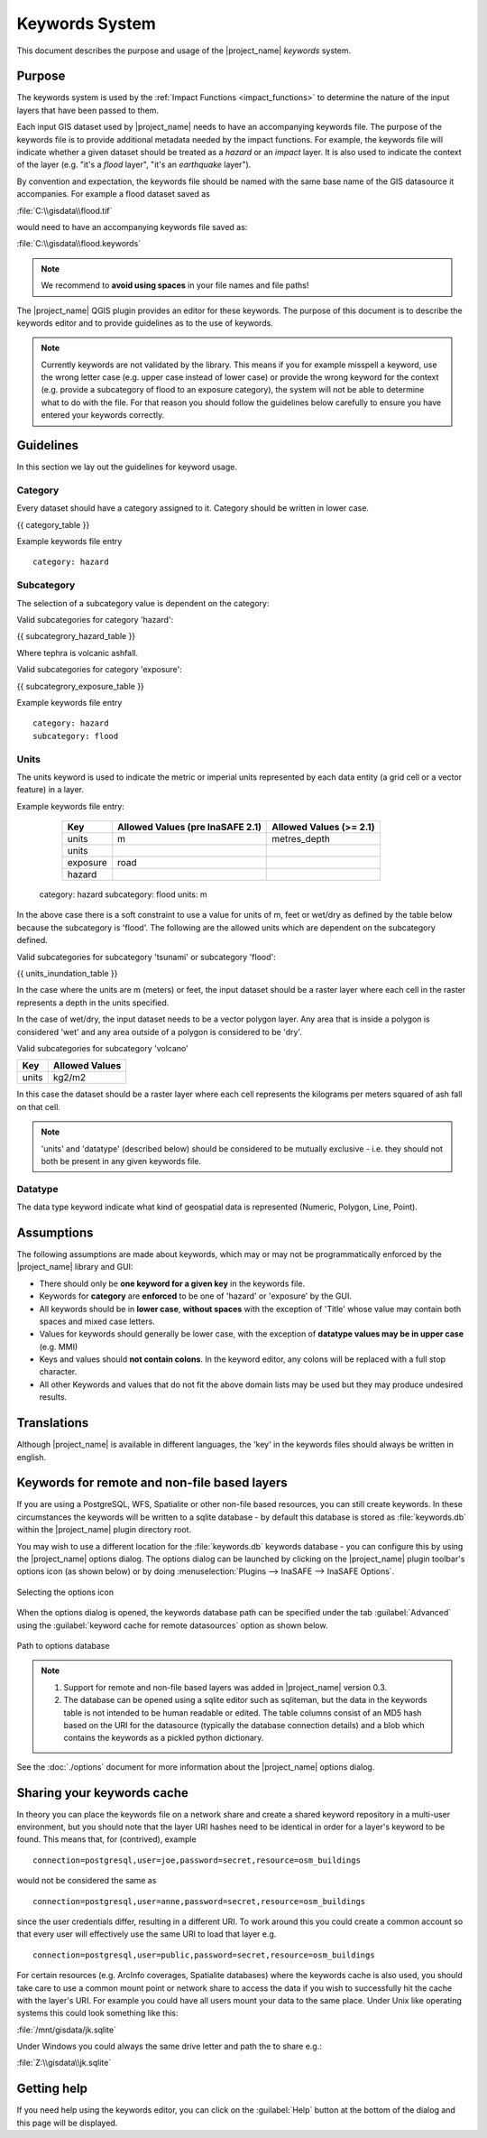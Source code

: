 .. _keywords_system:

Keywords System
===============

This document describes the purpose and usage of the |project_name| *keywords*
system.

.. seealso:: Please also refer to the documentation on
    :ref:`the keywords Wizards <keywords_wizard>` and the
    :ref:`keywords editor <keywords_editor>` which are tools to help you
    to create keywords files.

Purpose
-------

The keywords system is used by the :ref:`Impact Functions <impact_functions>`
to determine the nature of the input layers that have been passed to them.

Each input GIS dataset used by |project_name| needs to have an accompanying
keywords file.
The purpose of the keywords file is to provide additional metadata needed by
the impact functions.
For example, the keywords file will indicate whether a given dataset should
be treated as a *hazard* or an *impact* layer.
It is also used to indicate the context of the layer (e.g. "it's a *flood*
layer", "it's an *earthquake* layer").

By convention and expectation, the keywords file should be named with the
same base name of the GIS datasource it accompanies.
For example a flood dataset saved as

:file:`C:\\gisdata\\flood.tif`

would need to have an accompanying keywords file saved as:

:file:`C:\\gisdata\\flood.keywords`

.. note:: We recommend to **avoid using spaces** in your file names and file
   paths!

The |project_name| QGIS plugin provides an editor for these keywords.
The purpose of this document is to describe the keywords editor and to
provide guidelines as to the use of keywords.

.. note:: Currently keywords are not validated by the library.
   This means if you for example misspell a keyword,
   use the wrong letter case (e.g. upper case instead of lower case) or
   provide the wrong keyword for the context (e.g. provide a subcategory of
   flood to an exposure category), the system will not be able to determine
   what to do with the file.
   For that reason you should follow the guidelines below carefully to ensure
   you have entered your keywords correctly.

Guidelines
----------

In this section we lay out the guidelines for keyword usage.

Category
........

Every dataset should have a category assigned to it.
Category should be written in lower case.

{{ category_table }}

Example keywords file entry
::

  category: hazard

Subcategory
...........

The selection of a subcategory value is dependent on the category:

Valid subcategories for category 'hazard':

{{ subcategrory_hazard_table }}

Where tephra is volcanic ashfall.

Valid subcategories for category 'exposure':

{{ subcategrory_exposure_table }}

Example keywords file entry
::

  category: hazard
  subcategory: flood

Units
.....

The units keyword is used to indicate the metric or imperial units represented
by each data entity (a grid cell or a vector feature) in a layer.

Example keywords file entry:

   ========  ================================  =======================
   Key       Allowed Values (pre InaSAFE 2.1)  Allowed Values (>= 2.1)
   ========  ================================  =======================
   units     m                                 metres_depth
   units
   exposure  road
   hazard
   ========  ================================  =======================

  category: hazard
  subcategory: flood
  units: m




In the above case there is a soft constraint to use a value for units of m,
feet or wet/dry as defined by the table below because the subcategory is
'flood'.
The following are the allowed units which are dependent on the subcategory
defined.

Valid subcategories for subcategory 'tsunami' or subcategory 'flood':

{{ units_inundation_table }}

In the case where the units are m (meters) or feet, the input dataset should be
a raster layer where each cell in the raster represents a depth in the units
specified.

In the case of wet/dry, the input dataset needs to be a vector polygon layer.
Any area that is inside a polygon is considered 'wet' and any area outside of
a polygon is considered to be 'dry'.

Valid subcategories for subcategory 'volcano'

.. table::

   =====  ==============
   Key    Allowed Values
   =====  ==============
   units  kg2/m2
   =====  ==============

In this case the dataset should be a raster layer where each cell represents
the kilograms per meters squared of ash fall on that cell.

.. note:: 'units' and 'datatype' (described below) should be considered to
   be mutually exclusive - i.e. they should not both be present in any given
   keywords file.

Datatype
........

The data type keyword indicate what kind of geospatial data is represented
(Numeric, Polygon, Line, Point).


Assumptions
-----------

The following assumptions are made about keywords, which may or may not be
programmatically enforced by the |project_name| library and GUI:

* There should only be **one keyword for a given key** in the keywords file.
* Keywords for **category** are **enforced** to be one of 'hazard' or
  'exposure' by the GUI.
* All keywords should be in **lower case**, **without spaces**
  with the exception of 'Title' whose value may contain both spaces and
  mixed case letters.
* Values for keywords should generally be lower case, with the exception of
  **datatype values may be in upper case** (e.g. MMI)
* Keys and values should **not contain colons**.
  In the keyword editor, any colons will be replaced with a full stop
  character.
* All other Keywords and values that do not fit the above domain lists may be
  used but they may produce undesired results.

Translations
------------

Although |project_name| is available in different languages, the 'key' in the
keywords files should always be written in english.

Keywords for remote and non-file based layers
---------------------------------------------

If you are using a PostgreSQL, WFS, Spatialite or other non-file based
resources, you can still create keywords.
In these circumstances the keywords will be written to a sqlite database - by
default this database is stored as :file:`keywords.db` within the
|project_name| plugin directory root.

You may wish to use a different location for the :file:`keywords.db` keywords
database - you can configure this by using the |project_name| options dialog.
The options dialog can be launched by clicking on the |project_name| plugin
toolbar's options icon (as shown below) or by doing
:menuselection:`Plugins --> InaSAFE --> InaSAFE Options`.

.. figure:: /static/user-docs/toolbar_options.*
   :scale: 100 %
   :align: center
   :alt: Options Icon

   Selecting the options icon

When the options dialog is opened, the keywords database path can be specified
under the tab :guilabel:`Advanced` using the
:guilabel:`keyword cache for remote datasources` option as shown below.

.. figure:: /static/user-docs/options-keyword-db-path.*
   :scale: 100 %
   :align: center
   :alt: Path to options database

   Path to options database

.. note::

   1. Support for remote and non-file based layers was added in |project_name|
      version 0.3.
   2. The database can be opened using a sqlite editor such as sqliteman,
      but the data in the keywords table is not intended to be human readable
      or edited.
      The table columns consist of an MD5 hash based on the URI for the
      datasource (typically the database connection details) and a blob
      which contains the keywords as a pickled python dictionary.

See the :doc:`./options` document for more information about the |project_name|
options dialog.

Sharing your keywords cache
---------------------------

In theory you can place the keywords file on a network share and create
a shared keyword repository in a multi-user environment, but you should note
that the layer URI hashes need to be identical in order for a layer's keyword
to be found.
This means that, for (contrived), example
::

   connection=postgresql,user=joe,password=secret,resource=osm_buildings

would not be considered the same as
::

   connection=postgresql,user=anne,password=secret,resource=osm_buildings

since the user credentials differ, resulting in a different URI.
To work around this you could create a common account so that every user will
effectively use the same URI to load that layer e.g.
::

   connection=postgresql,user=public,password=secret,resource=osm_buildings

For certain resources (e.g. ArcInfo coverages, Spatialite databases) where
the keywords cache is also used, you should take care to use a common mount
point or network share to access the data if you wish to successfully hit the
cache with the layer's URI.
For example you could have all users mount your data to the same place.
Under Unix like operating systems this could look something like this:

:file:`/mnt/gisdata/jk.sqlite`

Under Windows you could always the same drive letter and path the to share
e.g.:

:file:`Z:\\gisdata\\jk.sqlite`

Getting help
------------

If you need help using the keywords editor, you can click on the
:guilabel:`Help` button at the bottom of the dialog and this page will be
displayed.

